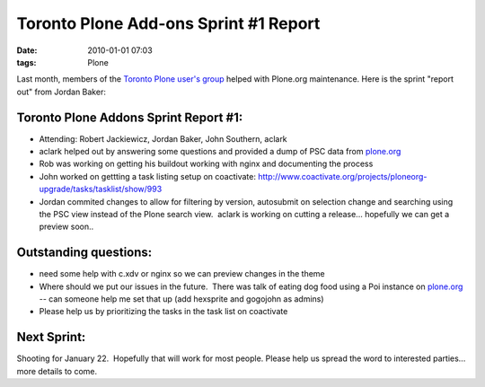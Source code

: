 Toronto Plone Add-ons Sprint #1 Report
================================================================================

:date: 2010-01-01 07:03
:tags: Plone

Last month, members of the `Toronto Plone user's group`_ helped with
Plone.org maintenance. Here is the sprint "report out" from Jordan
Baker:

Toronto Plone Addons Sprint Report #1:
--------------------------------------------------------------------------------

-  Attending: Robert Jackiewicz, Jordan Baker, John Southern, aclark
-  aclark helped out by answering some questions and provided a dump of PSC data from `plone.org`_
-  Rob was working on getting his buildout working with nginx and documenting the process
-  John worked on gettting a task listing setup on coactivate: `http://www.coactivate.org/projects/ploneorg-upgrade/tasks/tasklist/show/993`_
-  Jordan commited changes to allow for filtering by version, autosubmit on selection change and searching using the PSC view instead of the Plone search view.  aclark is working on cutting a release...  hopefully we can get a preview soon..

Outstanding questions:
----------------------

-  need some help with c.xdv or nginx so we can preview changes in the theme
-  Where should we put our issues in the future.  There was talk of eating dog food using a Poi instance on `plone.org`_ -- can someone help me set that up (add hexsprite and gogojohn as admins)
-  Please help us by prioritizing the tasks in the task list on coactivate

Next Sprint:
------------

Shooting for January 22.  Hopefully that will work for most people.  Please help us spread the word to interested parties... more details to come.

.. _Toronto Plone user's group: http://groups.google.com/group/topug
.. _plone.org: http://plone.org/
.. _`http://www.coactivate.org/projects/ploneorg-upgrade/tasks/tasklist/show/993`: http://www.coactivate.org/projects/ploneorg-upgrade/tasks/tasklist/show/993
